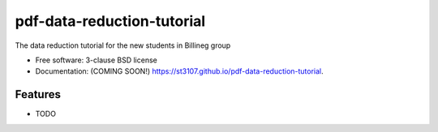 ===========================
pdf-data-reduction-tutorial
===========================

.. image:: https://img.shields.io/travis/st3107/pdf-data-reduction-tutorial.svg
        :target: https://travis-ci.org/st3107/pdf-data-reduction-tutorial

.. image:: https://img.shields.io/pypi/v/pdf-data-reduction-tutorial.svg
        :target: https://pypi.python.org/pypi/pdf-data-reduction-tutorial


The data reduction tutorial for the new students in Billineg group

* Free software: 3-clause BSD license
* Documentation: (COMING SOON!) https://st3107.github.io/pdf-data-reduction-tutorial.

Features
--------

* TODO
